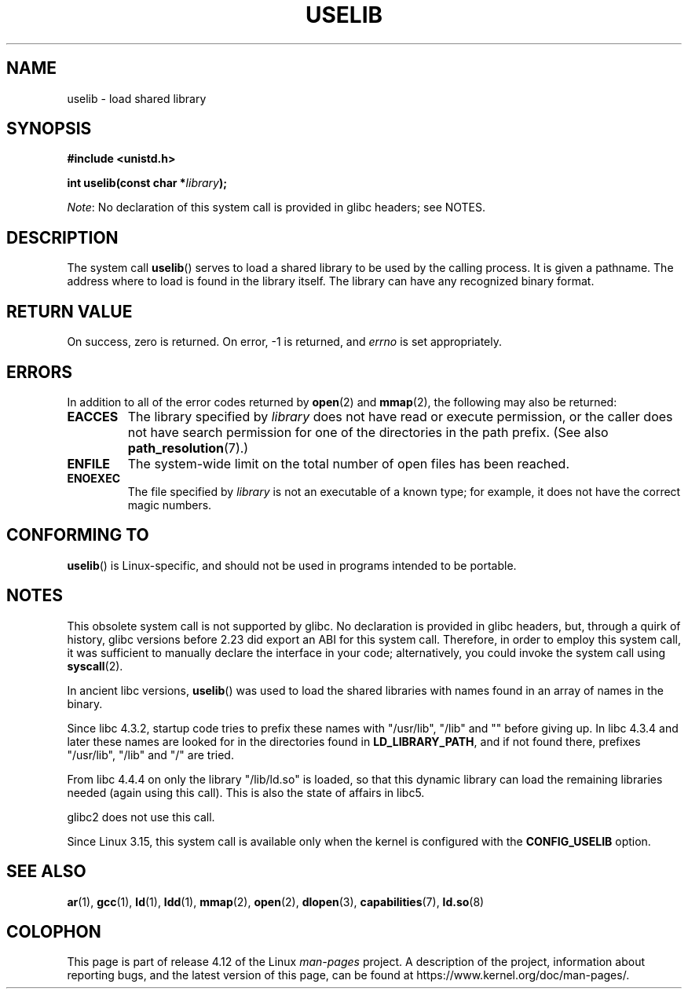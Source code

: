 .\" Copyright (c) 1992 Drew Eckhardt (drew@cs.colorado.edu), March 28, 1992
.\"
.\" %%%LICENSE_START(VERBATIM)
.\" Permission is granted to make and distribute verbatim copies of this
.\" manual provided the copyright notice and this permission notice are
.\" preserved on all copies.
.\"
.\" Permission is granted to copy and distribute modified versions of this
.\" manual under the conditions for verbatim copying, provided that the
.\" entire resulting derived work is distributed under the terms of a
.\" permission notice identical to this one.
.\"
.\" Since the Linux kernel and libraries are constantly changing, this
.\" manual page may be incorrect or out-of-date.  The author(s) assume no
.\" responsibility for errors or omissions, or for damages resulting from
.\" the use of the information contained herein.  The author(s) may not
.\" have taken the same level of care in the production of this manual,
.\" which is licensed free of charge, as they might when working
.\" professionally.
.\"
.\" Formatted or processed versions of this manual, if unaccompanied by
.\" the source, must acknowledge the copyright and authors of this work.
.\" %%%LICENSE_END
.\"
.\" Modified by Michael Haardt <michael@moria.de>
.\" Modified 1993-07-24 by Rik Faith <faith@cs.unc.edu>
.\" Modified 1996-10-22 by Eric S. Raymond <esr@thyrsus.com>
.\" Modified 2004-06-23 by Michael Kerrisk <mtk.manpages@gmail.com>
.\" Modified 2005-01-09 by aeb
.\"
.TH USELIB 2 2016-03-15 "Linux" "Linux Programmer's Manual"
.SH NAME
uselib \- load shared library
.SH SYNOPSIS
.B #include <unistd.h>
.sp
.BI "int uselib(const char *" library );

.IR Note :
No declaration of this system call is provided in glibc headers; see NOTES.
.SH DESCRIPTION
The system call
.BR uselib ()
serves to load
a shared library to be used by the calling process.
It is given a pathname.
The address where to load is found
in the library itself.
The library can have any recognized
binary format.
.SH RETURN VALUE
On success, zero is returned.
On error, \-1 is returned, and
.I errno
is set appropriately.
.SH ERRORS
In addition to all of the error codes returned by
.BR open (2)
and
.BR mmap (2),
the following may also be returned:
.TP
.B EACCES
The library specified by
.I library
does not have read or execute permission, or the caller does not have
search permission for one of the directories in the path prefix.
(See also
.BR path_resolution (7).)
.TP
.B ENFILE
The system-wide limit on the total number of open files has been reached.
.TP
.B ENOEXEC
The file specified by
.I library
is not an executable of a known type;
for example, it does not have the correct magic numbers.
.SH CONFORMING TO
.BR uselib ()
is Linux-specific, and should not be used in programs
intended to be portable.
.SH NOTES
This obsolete system call is not supported by glibc.
No declaration is provided in glibc headers, but, through a quirk of history,
glibc versions before 2.23 did export an ABI for this system call.
Therefore, in order to employ this system call,
it was sufficient to manually declare the interface in your code;
alternatively, you could invoke the system call using
.BR syscall (2).

In ancient libc versions,
.BR uselib ()
was used to load
the shared libraries with names found in an array of names
in the binary.
.LP
.\" libc 4.3.1f - changelog 1993-03-02
Since libc 4.3.2, startup code tries to prefix these names
with "/usr/lib", "/lib" and "" before giving up.
.\" libc 4.3.4 - changelog 1993-04-21
In libc 4.3.4 and later these names are looked for in the directories
found in
.BR LD_LIBRARY_PATH ,
and if not found there,
prefixes "/usr/lib", "/lib" and "/" are tried.
.LP
From libc 4.4.4 on only the library "/lib/ld.so" is loaded,
so that this dynamic library can load the remaining libraries needed
(again using this call).
This is also the state of affairs in libc5.
.LP
glibc2 does not use this call.

Since Linux 3.15,
.\" commit 69369a7003735d0d8ef22097e27a55a8bad9557a
this system call is available only when the kernel is configured with the
.B CONFIG_USELIB
option.
.SH SEE ALSO
.BR ar (1),
.BR gcc (1),
.BR ld (1),
.BR ldd (1),
.BR mmap (2),
.BR open (2),
.BR dlopen (3),
.BR capabilities (7),
.BR ld.so (8)
.SH COLOPHON
This page is part of release 4.12 of the Linux
.I man-pages
project.
A description of the project,
information about reporting bugs,
and the latest version of this page,
can be found at
\%https://www.kernel.org/doc/man\-pages/.
